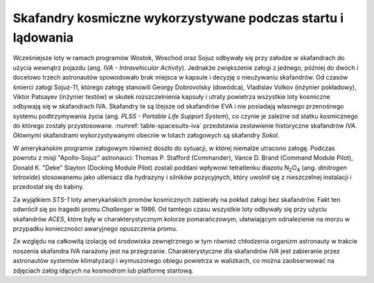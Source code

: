 Skafandry kosmiczne wykorzystywane podczas startu i lądowania
-------------------------------------------------------------
Wcześniejsze loty w ramach programów Wostok, Woschod oraz Sojuz odbywały się przy załodze w skafandrach do użycia wewnątrz pojazdu (ang. *IVA - Intravehicular Activity*). Jednakże zwiększenie załogi z jednego, później do dwóch i docelowo trzech astronautów spowodowało brak miejsca w kapsule i decyzję o nieużywaniu skafandrów. Od czasów śmierci załogi Sojuz-11, którego załogę stanowili Georgy Dobrovolsky (dowódca), Vladislav Volkov (inżynier pokładowy), Viktor Patsayev (inżynier testów) w skutek rozszczelnienia kapsuły i utraty powietrza wszystkie loty kosmiczne odbywają się w skafandrach IVA. Skafandry te są lżejsze od skafandrów EVA i nie posiadają własnego przenośnego systemu podtrzymywania życia (ang. *PLSS - Portable Life Support System*), co czynie je zależne od statku kosmicznego do którego zostały przystosowane. :numref:`table-spacesuits-iva` przedstawia zestawienie historyczne skafandrów *IVA*. Głównymi skafandrami wykorzystywanymi obecnie w lotach załogowych są  skafandry *Sokol*.

W amerykańskim programie załogowym również doszło do sytuacji, w której niemalże utracono załogę. Podczas powrotu z misji "Apollo-Sojuz" astronauci: Thomas P. Stafford (Commander), Vance D. Brand (Command Module Pilot), Donald K. "Deke" Slayton (Docking Module Pilot) zostali poddani wpływowi tetratlenku diazotu |N2O4| (ang. *dinitrogen tetroxide*) stosowanemu jako utleniacz dla hydrazyny i silników pozycyjnych, który uwolnił się z nieszczelnej instalacji i przedostał się do kabiny.

.. |N2O4| replace:: N\ :sub:`2`\ O\ :sub:`4`

Za wyjątkiem *STS-1* loty amerykańskich promów kosmicznych zabierały na pokład załogi bez skafandrów. Fakt ten odwrócił się po tragedii promu *Challenger* w 1986. Od tamtego czasu wszystkie loty odbywały się przy użyciu skafandrów *ACES*, które były w charakterystycznym kolorze pomarańczowym, ułatwiającym odnalezienie na morzu w przypadku konieczności awaryjnego opuszczenia promu.

Ze względu na całkowitą izolację od środowiska zewnętrznego w tym również chłodzenia organizm astronauty w trakcie noszenia skafandra IVA narażony jest na przegrzanie. Charakterystyczne dla skafandrów *IVA* jest zabieranie przez astronautów systemów klimatyzacji i wymuszonego obiegu powietrza w walizkach, co można zaobserwować na zdjęciach załóg idących na kosmodrom lub platformę startową.

.. csv-table:: Zestawienie skafandrów do czynności podczas startu i lądowania *IVA* (ang. *Intravehicular Activity*)
    :name: table-spacesuits-iva
    :file: data/spacesuits-iva.csv
    :header-rows: 1
